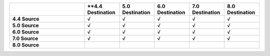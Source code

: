.. list-table:: 
   :header-rows: 1
   :stub-columns: 1
   :widths: 30 14 14 14 14 14

   * -
     - **4.4 Destination
     - **5.0 Destination**
     - **6.0 Destination** 
     - **7.0 Destination** 
     - **8.0 Destination**

   * - **4.4 Source**
     - √
     - √
     - √
     - √
     - √

   * - **5.0 Source**
     - √
     - √
     - √
     - √
     - √

   * - **6.0 Source**
     - √
     - √
     - √
     - √
     - √

   * - **7.0 Source**
     - √
     - √
     - √
     - √
     - √
   * - **8.0 Source**
     -
     -
     -
     -
     -

